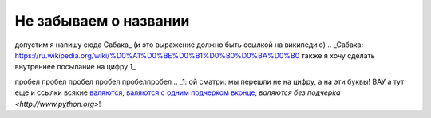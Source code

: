 
######################
Не забываем о названии
######################

допустим я напишу сюда Сабака_ (и это выражение должно быть ссылкой на википедию)
.. _Сабака: https://ru.wikipedia.org/wiki/%D0%A1%D0%BE%D0%B1%D0%B0%D0%BA%D0%B0
также я хочу сделать внутреннее посылание на цифру 1_

пробел
пробел
пробел
пробел
пробелпробел
.. _1:
ой сматри: мы перешли не на цифру, а на эти буквы! ВАУ а тут еще и ссылки всякие `валяются <http://www.python.org>`__, `валяются с одним подчерком вконце <http://www.python.org>`_, `валяются без подчерка <http://www.python.org>`! 
